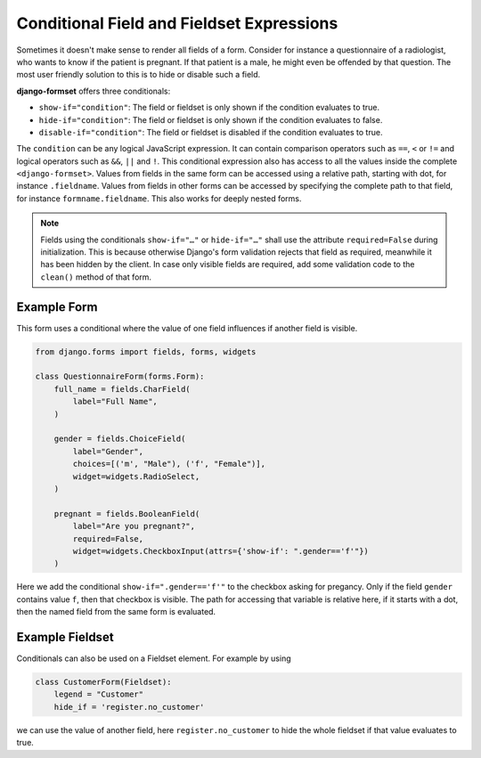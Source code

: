 .. _conditionals:

==========================================
Conditional Field and Fieldset Expressions
==========================================

Sometimes it doesn't make sense to render all fields of a form. Consider for instance a
questionnaire of a radiologist, who wants to know if the patient is pregnant. If that patient
is a male, he might even be offended by that question. The most user friendly solution to this is to
hide or disable such a field.

**django-formset** offers three conditionals:

* ``show-if="condition"``: The field or fieldset is only shown if the condition evaluates to true.
* ``hide-if="condition"``: The field or fieldset is only shown if the condition evaluates to false.
* ``disable-if="condition"``: The field or fieldset is disabled if the condition evaluates to true.

The ``condition`` can be any logical JavaScript expression. It can contain comparison operators such
as ``==``, ``<`` or ``!=`` and logical operators such as ``&&``, ``||`` and ``!``. This conditional
expression also has access to all the values inside the complete ``<django-formset>``. Values from
fields in the same form can be accessed using a relative path, starting with dot, for instance
``.fieldname``. Values from fields in other forms can be accessed by specifying the complete path to
that field, for instance ``formname.fieldname``. This also works for deeply nested forms.

.. note:: Fields using the conditionals ``show-if="…"`` or ``hide-if="…"`` shall use the attribute
	``required=False`` during initialization. This is because otherwise Django's form validation
	rejects that field as required, meanwhile it has been hidden by the client. In case only visible
	fields are required, add some validation code to the ``clean()`` method of that form.


Example Form
------------

This form uses a conditional where the value of one field influences if another field is visible.

.. code-block:: python

	from django.forms import fields, forms, widgets
	
	class QuestionnaireForm(forms.Form):
	    full_name = fields.CharField(
	        label="Full Name",
	    )
	
	    gender = fields.ChoiceField(
	        label="Gender",
	        choices=[('m', "Male"), ('f', "Female")],
	        widget=widgets.RadioSelect,
	    )
	
	    pregnant = fields.BooleanField(
	        label="Are you pregnant?",
	        required=False,
	        widget=widgets.CheckboxInput(attrs={'show-if': ".gender=='f'"})
	    )

Here we add the conditional ``show-if=".gender=='f'"`` to the checkbox asking for pregancy. Only
if the field ``gender`` contains value ``f``, then that checkbox is visible. The path for accessing
that variable is relative here, if it starts with a dot, then the named field from the same form is
evaluated. 


Example Fieldset
----------------

Conditionals can also be used on a Fieldset element. For example by using

.. code-block:: python

	class CustomerForm(Fieldset):
	    legend = "Customer"
	    hide_if = 'register.no_customer'

we can use the value of another field, here ``register.no_customer`` to hide the whole fieldset if
that value evaluates to true.
